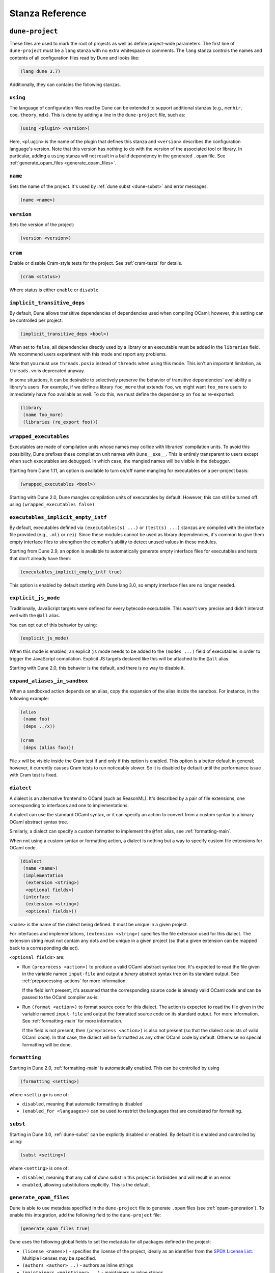 ****************
Stanza Reference
****************

.. _dune-project:

``dune-project``
================

These files are used to mark the root of projects as well as define project-wide
parameters. The first line of ``dune-project`` must be a ``lang`` stanza with no
extra whitespace or comments. The ``lang`` stanza controls the names and
contents of all configuration files read by Dune and looks like:

.. code:: scheme

   (lang dune 3.7)

Additionally, they can contains the following stanzas.

.. _using:

``using``
---------

The language of configuration files read by Dune can be extended to support
additional stanzas (e.g., ``menhir``, ``coq.theory``, ``mdx``). This is done by
adding a line in the ``dune-project`` file, such as:

.. code:: scheme

    (using <plugin> <version>)

Here, ``<plugin>`` is the name of the plugin that defines this stanza and
``<version>`` describes the configuration language's version. Note that this
version has nothing to do with the version of the associated tool or library. In
particular, adding a ``using`` stanza will not result in a build dependency in
the generated ``.opam`` file. See :ref:`generate_opam_files
<generate_opam_files>`.

``name``
--------

Sets the name of the project. It's used by :ref:`dune subst <dune-subst>` and
error messages.

.. code:: scheme

    (name <name>)

``version``
-----------

Sets the version of the project:

.. code:: scheme

    (version <version>)

``cram``
--------

Enable or disable Cram-style tests for the project. See :ref:`cram-tests` for
details.

.. code:: scheme

   (cram <status>)

Where status is either ``enable`` or ``disable``.

.. _implicit_transitive_deps:

``implicit_transitive_deps``
----------------------------

By default, Dune allows transitive dependencies of dependencies used when
compiling OCaml; however, this setting can be controlled per project:

.. code:: scheme

    (implicit_transitive_deps <bool>)

When set to ``false``, all dependencies directly used by a library or an
executable must be added in the ``libraries`` field. We recommend users
experiment with this mode and report any problems.

Note that you must use ``threads.posix`` instead of ``threads`` when using this
mode. This isn't an important limitation, as ``threads.vm`` is deprecated
anyway.

In some situations, it can be desirable to selectively preserve the behavior of
transitive dependencies' availability a library's users. For example, if we
define a library ``foo_more`` that extends ``foo``, we might want ``foo_more``
users to immediately have ``foo`` available as well. To do this, we must define
the dependency on ``foo`` as re-exported:

.. code:: scheme

   (library
    (name foo_more)
    (libraries (re_export foo)))

.. _wrapped-executables:

``wrapped_executables``
-----------------------

Executables are made of compilation units whose names may collide with
libraries' compilation units. To avoid this possibility, Dune prefixes these
compilation unit names with ``Dune__exe__``. This is entirely transparent to
users except when such executables are debugged. In which case, the mangled
names will be visible in the debugger.

Starting from Dune 1.11, an option is available to turn on/off name mangling for
executables on a per-project basis:

.. code:: scheme

    (wrapped_executables <bool>)

Starting with Dune 2.0, Dune mangles compilation units of executables by
default. However, this can still be turned off using ``(wrapped_executables
false)``

.. _executables_implicit_empty_intf:

``executables_implicit_empty_intf``
-----------------------------------

By default, executables defined via ``(executables(s) ...)`` or ``(test(s)
...)`` stanzas are compiled with the interface file provided (e.g., ``.mli`` or
``rei``). Since these modules cannot be used as library dependencies, it's
common to give them empty interface files to strengthen the compiler's ability
to detect unused values in these modules.

Starting from Dune 2.9, an option is available to automatically generate empty
interface files for executables and tests that don't already have them:

.. code:: scheme

    (executables_implicit_empty_intf true)

This option is enabled by default starting with Dune lang 3.0, so empty
interface files are no longer needed.

.. _explicit-js-mode:

``explicit_js_mode``
--------------------

Traditionally, JavaScript targets were defined for every bytecode executable.
This wasn't very precise and didn't interact well with the ``@all`` alias.

You can opt out of this behavior by using:

.. code:: scheme

    (explicit_js_mode)

When this mode is enabled, an explicit ``js`` mode needs to be added to the
``(modes ...)`` field of executables in order to trigger the JavaScript
compilation. Explicit JS targets declared like this will be attached to the
``@all`` alias.

Starting with Dune 2.0, this behavior is the default, and there is no way to
disable it.

``expand_aliases_in_sandbox``
-----------------------------

When a sandboxed action depends on an alias, copy the expansion of the alias
inside the sandbox. For instance, in the following example:

.. code:: scheme

    (alias
     (name foo)
     (deps ../x))

    (cram
     (deps (alias foo)))

File `x` will be visible inside the Cram test if and only if this option is
enabled. This option is a better default in general; however, it currently
causes Cram tests to run noticeably slower. So it is disabled by default until
the performance issue with Cram test is fixed.

.. _dialect:

``dialect``
-----------

A dialect is an alternative frontend to OCaml (such as ReasonML). It's described
by a pair of file extensions, one corresponding to interfaces and one to
implementations.

A dialect can use the standard OCaml syntax, or it can specify an action to
convert from a custom syntax to a binary OCaml abstract syntax tree.

Similarly, a dialect can specify a custom formatter to implement the ``@fmt``
alias, see :ref:`formatting-main`.

When not using a custom syntax or formatting action, a dialect is nothing but a
way to specify custom file extensions for OCaml code.

.. code:: scheme

    (dialect
     (name <name>)
     (implementation
      (extension <string>)
      <optional fields>)
     (interface
      (extension <string>)
      <optional fields>))

``<name>`` is the name of the dialect being defined. It must be unique in a
given project.

For interfaces and implementations, ``(extension <string>)`` specifies the file
extension used for this dialect. The extension string must not contain any dots
and be unique in a given project (so that a given extension can be mapped back
to a corresponding dialect).

``<optional fields>`` are:

- Run ``(preprocess <action>)`` to produce a valid OCaml abstract syntax tree.
  It's expected to read the file given in the variable named ``input-file`` and
  output a *binary* abstract syntax tree on its standard output. See
  :ref:`preprocessing-actions` for more information.

  If the field isn't present, it's assumed that the corresponding source code is
  already valid OCaml code and can be passed to the OCaml compiler as-is.


- Run ``(format <action>)`` to format source code for this dialect. The action
  is expected to read the file given in the variable named ``input-file`` and
  output the formatted source code on its standard output. For more information.
  See :ref:`formatting-main` for more information.

  If the field is not present, then ``(preprocess <action>)`` is also not
  present (so that the dialect consists of valid OCaml code). In that case, the
  dialect will be formatted as any other OCaml code by default. Otherwise no
  special formatting will be done.

.. _formatting:

``formatting``
--------------

Starting in Dune 2.0, :ref:`formatting-main` is automatically enabled. This can
be controlled by using

.. code:: scheme

    (formatting <setting>)

where ``<setting>`` is one of:

- ``disabled``, meaning that automatic formatting is disabled

- ``(enabled_for <languages>)`` can be used to restrict the languages that are
  considered for formatting.

.. _subst:

``subst``
---------

Starting in Dune 3.0, :ref:`dune-subst` can be explicitly disabled or enabled.
By default it is enabled and controlled by using:

.. code:: scheme

    (subst <setting>)

where ``<setting>`` is one of:

- ``disabled``, meaning that any call of `dune subst` in this project is
  forbidden and will result in an error.

- ``enabled``, allowing substitutions explicitly. This is the default.

.. _generate_opam_files:

``generate_opam_files``
-----------------------

Dune is able to use metadata specified in the ``dune-project`` file to generate
``.opam`` files (see :ref:`opam-generation`). To enable this integration, add
the following field to the ``dune-project`` file:

.. code:: scheme

   (generate_opam_files true)

Dune uses the following global fields to set the metadata for all packages
defined in the project:

- ``(license <names>)`` - specifies the license of the project, ideally as an
  identifier from the `SPDX License List <https://spdx.org/licenses/>`__.
  Multiple licenses may be specified.

- ``(authors <author> ..)`` - authors as inline strings

- ``(maintainers <maintainer> ..)`` - maintainers as inline strings

- ``(source <source>)`` - specifies where the source for the package can be
  found. It can be specified as ``(uri <uri>)`` or using shortcuts for some
  hosting services:

.. list-table::

  * - Service
    - Syntax
  * - `Github <https://github.com>`_
    - ``(github user/repo)``
  * - `Bitbucket <https://bitbucket.org>`_
    - ``(bitbucket user/repo)``
  * - `Gitlab <https://gitlab.com>`_
    - ``(gitlab user/repo)``
  * - `Sourcehut <https://sr.ht>`_
    - ``(sourcehut user/repo)``

- ``(bug_reports <url>)`` - where to report bugs. If a hosting service is used
  in ``(source)``, a default value is provided.

- ``(homepage <url>)`` - the homepage of the project. If a hosting service is
  used in ``(source)``, a default value is provided.

- ``(documentation <url>)`` - where the documentation is hosted

With these fields, every time one calls Dune to execute some rules (either via
``dune build``, ``dune runtest``, or something else), the opam files get
generated.

Some or all of these fields may be overridden for each package of the project,
see :ref:`package`.

.. _package:

``package``
-----------

Package specific information is specified in the ``(package <package-fields>)``
stanza. It contains the following fields:

- ``(name <string>)`` is the name of the package. This must be specified.

- ``(synopsis <string>)`` is a short package description.

- ``(description <string>)`` is a longer package description.

- ``(depends <dep-specification>)`` are package dependencies.

- ``(conflicts <dep-specification)`` are package conflicts.

- ``(depopts <dep-specification)`` are optional package dependencies.

- ``(tags <tags>)`` are the list of tags for the package.

- ``(deprecated_package_names <name list>)`` is a list of names that can be used
  with the :ref:`deprecated-library-name` stanza to migrate legacy libraries
  from other build systems that don't follow Dune's convention of prefixing the
  library's public name with the package name.

- ``(license <name>)``, ``(authors <authors>)``, ``(maintainers
  <maintainers>)``, ``(source <source>)``, ``(bug_reports <url>)``, ``(homepage
  <url>)``, and ``(documentation <url>)`` are the same (and take precedence
  over) the corresponding global fields. These fields have been available since
  Dune 2.0.

- ``(sites (<section> <name>) ...)`` define a site named ``<name>`` in the
  section ``<section>``.

Adding libraries to different packages is done via the ``public_name`` field.
See :ref:`library` section for details.

The list of dependencies ``<dep-specification>`` is modelled after opam's own
language. The syntax is a list of the following elements:

.. code::

   op := '=' | '<' | '>' | '<>' | '>=' | '<='

   filter := :dev | :build | :with-test | :with-doc | :post

   constr := (<op> <version>)

   logop := or | and

   dep := name
        | (name <filter>)
        | (name <constr>)
        | (name (<logop> (<filter> | <constr>))*)

   dep-specification = dep+

Filters will expand to any opam variable name if prefixed by ``:``, not just the
ones listed above. This also applies to version numbers. For example, to
generate ``depends: [ pkg { = version } ]``, use ``(depends (pkg (=
:version)))``.

Note that the use of a ``using`` stanza (see :ref:`using <using>`) doesn't
automatically add the associated library or tool as a dependency. They have to
be added explicitly.

.. _always-add-cflags:

``use_standard_c_and_cxx_flags``
--------------------------------

Since Dune 2.8, it's possible to deactivate the systematic prepending of flags
coming from ``ocamlc -config`` to the C compiler command line. This is done
adding the following field to the ``dune-project`` file:

.. code:: scheme

    (use_standard_c_and_cxx_flags true)

In this mode, Dune will populate the ``:standard`` set of C flags with the
content of ``ocamlc_cflags`` and  ``ocamlc_cppflags``. These flags can be
completed or overridden using the :ref:`ordered-set-language`. The value
``true`` is the default for Dune 3.0.

``accept_alternative_dune_file_name``
-------------------------------------

Since Dune 3.0, it's possible to use the alternative filename ``dune-file``
instead of ``dune`` to specify the build. This may be useful to avoid problems
with ``dune`` files that have the executable permission in a directory in the
``PATH``, which can unwittingly happen in Windows.

The feature must be enabled explicitly by adding the following field to
``dune-project``:

.. code:: scheme

   (accept_alternative_dune_file_name)

Note that ``dune`` continues to be accepted even after enabling this option, but
if a file named ``dune-file`` is found in a directory, it will take precedence
over ``dune``.

.. _dune-files:

``dune``
========

``dune`` files are the main part of Dune. They are used to describe libraries,
executables, tests, and everything Dune needs to know about.

The syntax of ``dune`` files is described in :ref:`metadata-format` section.

``dune`` files are composed of stanzas, as shown below:

.. code:: lisp

    (library
     (name mylib)
     (libraries base lwt))

    (rule
     (target foo.ml)
     (deps   generator/gen.exe)
     (action (run %{deps} -o %{target})))

The following sections describe the available stanzas and their meanings.

``jbuild_version``
------------------

Deprecated. This `jbuild_version` stanza is no longer used and will be removed
in the future.

.. _library:

``library``
-----------

The ``library`` stanza must be used to describe OCaml libraries. The format of
library stanzas is as follows:

.. code:: scheme

    (library
     (name <library-name>)
     <optional-fields>)

``<library-name>`` is the real name of the library. It determines the names of
the archive files generated for the library as well as the module name under
which the library will be available, unless ``(wrapped false)`` is used (see
below). It must be a valid OCaml module name, but it doesn't need to start with
an uppercase letter.

For instance, the modules of a library named ``foo`` will be available as
``Foo.XXX``, outside of ``foo`` itself; however, it is allowed to write an
explicit ``Foo`` module, which will be the library interface. You are free to
expose only the modules you want.

Please note: by default, libraries and other things that consume OCaml/Reason
modules only consume modules from the directory where the stanza appear. In
order to declare a multi-directory library, you need to use the
:ref:`include_subdirs` stanza.

``<optional-fields>`` are:

- ``(public_name <name>)`` - the name under which the library can be referred as
  a dependency when it's not part of the current workspace, i.e., when it's
  installed. Without a ``(public_name ...)`` field, the library won't be
  installed by Dune. The public name must start with the package name it's part
  of and optionally followed by a dot, then anything else you want. The package
  name must also be one of the packages that Dune knows about, as determined by
  the :ref:`opam-files`

- ``(package <package>)`` installs a private library under the specified
  package. Such a library is now usable by public libraries defined in the same
  project. The Findlib name for this library will be
  ``<package>.__private__.<name>``; however, the library's interface will be
  hidden from consumers outside the project.

- ``(synopsis <string>)`` should give a one-line description of the library.
  This is used by tools that list installed libraries

- ``(modules <modules>)`` specifies what modules are part of the library. By
  default, Dune will use all the ``.ml/.re`` files in the same directory as the
  ``dune`` file. This includes ones present in the file system as well as ones
  generated by user rules. You can restrict this list by using a ``(modules
  <modules>)`` field. ``<modules>`` uses the :ref:`ordered-set-language`, where
  elements are module names and don't need to start with an uppercase letter.
  For instance, to exclude module ``Foo``, use ``(modules (:standard \ foo))``

- ``(libraries <library-dependencies>)`` specifies the library's dependencies.
  See the section about :ref:`library-deps` for more details.

- ``(wrapped <boolean>)`` specifies whether the library modules should be
  available only through the top-level library module, or if they should all be
  exposed at the top level. The default is ``true``, and it's highly recommended
  to keep it this way. Because OCaml top-level modules must all be unique when
  linking an executables, polluting the top-level namespace will make your
  library unusable with other libraries if there is a module name clash. This
  option is only intended for libraries that manually prefix all their modules
  by the library name and to ease porting of existing projects to Dune.

- ``(wrapped (transition <message>))`` is the same as ``(wrapped true)``, except
  it will also generate unwrapped (not prefixed by the library name) modules to
  preserve compatibility. This is useful for libraries that would like to
  transition from ``(wrapped false)`` to ``(wrapped true)`` without breaking
  compatibility for users. The deprecation notices for the unwrapped modules
  will include ``<message>``.

- ``(preprocess <preprocess-spec>)`` specifies how to preprocess files when
  needed. The default is ``no_preprocessing``, and other options are described
  in the :ref:`preprocessing-spec` section.

- ``(preprocessor_deps (<deps-conf list>))`` specifies extra preprocessor
  dependencies preprocessor, i.e., if the preprocessor reads a generated file.
  The specification of dependencies is described in the :ref:`deps-field`
  section.

- ``(optional)`` - if present, it indicates that the library should only be
  built and installed if all the dependencies are available, either in the
  workspace or in the installed world. Use this to provide extra features
  without adding hard dependencies to your project

- ``(foreign_stubs <foreign-stubs-spec>)`` specifies foreign source files, e.g.,
  C or C++ stubs, to be compiled and packaged together with the library. See the
  section :ref:`foreign-sources-and-archives` for more details. This field
  replaces the now-deleted fields ``c_names``, ``c_flags``, ``cxx_names``, and
  ``cxx_flags``.

- ``(foreign_archives <foreign-archives-list>)`` specifies archives of foreign
  object files to be packaged with the library. See the section
  :ref:`foreign-archives` for more details. This field replaces the now-deleted
  field ``self_build_stubs_archive``.

- ``(install_c_headers (<names>))`` - if your library has public C header files
  that must be installed, you must list them in this field, without the ``.h``
  extension.

- ``(modes <modes>)`` is for modes which should be built by default. The most
  common use for this feature is to disable native compilation when writing
  libraries for the OCaml toplevel. The following modes are available: ``byte``,
  ``native`` and ``best``. ``best`` is ``native`` or ``byte`` when native
  compilation isn't available.

- ``(no_dynlink)`` disables dynamic linking of the library. This is for advanced
  use only. By default, you shouldn't set this option.

- ``(kind <kind>)`` sets the type of library. The default is ``normal``, but
  other available choices are ``ppx_rewriter`` and ``ppx_deriver``. They must be
  set when the library is intended to be used as a PPX rewriter or a
  ``[@@deriving ...]`` plugin. The reason ``ppx_rewriter`` and ``ppx_deriver``
  are split is historical, and hopefully we won't need two options soon. Both
  PPX kinds support an optional field: ``(cookies <cookies>)``, where
  ``<cookies>`` is a list of pairs ``(<name> <value>)`` with ``<name>`` being
  the cookie name and ``<value>`` a string that supports :ref:`variables`
  evaluated by each preprocessor invocation (note: libraries that share cookies
  with the same name should agree on their expanded value).

- ``(ppx_runtime_libraries (<library-names>))`` is for when the library is a
  ``ppx rewriter`` or a ``[@@deriving ...]`` plugin, and has runtime
  dependencies. You need to specify these runtime dependencies here.

- ``(virtual_deps (<opam-packages>)``. Sometimes opam packages enable a specific
  feature only if another package is installed. For instance, the case of
  ``ctypes`` will only install ``ctypes.foreign`` if the dummy
  ``ctypes-foreign`` package is installed. You can specify such virtual
  dependencies here, but you don't need to do so unless you use Dune to
  synthesize the ``depends`` and ``depopts`` sections of your opam file.

- ``js_of_ocaml`` sets options for JavaScript compilation, see :ref:`jsoo-field`.

- For ``flags``, ``ocamlc_flags``, and ``ocamlopt_flags``, see the section about
  :ref:`ocaml-flags`

- ``(library_flags (<flags>))`` is a list of flags passed to ``ocamlc`` and
  ``ocamlopt`` when building the library archive files. You can use this to
  specify ``-linkall``, for instance. ``<flags>`` is a list of strings
  supporting :ref:`variables`.

- ``(c_library_flags <flags>)`` specifies the flags passed to the C compiler
  when constructing the library archive file for the C stubs. ``<flags>`` uses
  the :ref:`ordered-set-language` and supports ``(:include ...)`` forms. When
  you write bindings for a C library named ``bar``, you should typically write
  ``-lbar`` here, or whatever flags are necessary to link against this library.

- ``(modules_without_implementation <modules>)`` specifies a list of modules
  that have only a ``.mli`` or ``.rei`` but no ``.ml`` or ``.re`` file. Such
  modules are usually referred as *mli only modules*. They are not officially
  supported by the OCaml compiler; however, they are commonly used. Such modules
  must only define types. Since it isn't reasonably possible for Dune to check
  this is the case, Dune requires the user to explicitly list such modules to
  avoid surprises.  Note that the ``modules_without_implementation`` field isn't
  merged in ``modules``, which represents the total set of modules in a library.
  If a directory has more than one stanza, and thus a ``modules`` field must be
  specified, ``<modules>`` still needs to be added in ``modules``.

- ``(private_modules <modules>)`` specifies a list of modules that will be
  marked as private. Private modules are inaccessible from outside the libraries
  they are defined in. Note that the ``private_modules`` field is not merged in
  ``modules``, which represents the total set of modules in a library. If a
  directory has more than one stanza and thus a ``modules`` field must be
  specified, ``<modules>`` still need to be added in ``modules``.

- ``(allow_overlapping_dependencies)`` allows external dependencies to overlap
  with libraries that are present in the workspace.

- ``(enabled_if <blang expression>)`` conditionally disables a library. A
  disabled library cannot be built and will not be installed. The condition is
  specified using the :ref:`blang`, and the field allows for the ``%{os_type}``
  variable, which is expanded to the type of OS being targeted by the current
  build. Its value is the same as the value of the ``os_type`` parameter in the
  output of ``ocamlc -config``.

- ``(inline_tests)`` enables inline tests for this library. They can be
  configured through options using ``(inline_tests <options>)``. See
  :ref:`inline_tests` for a reference of corresponding options.

- ``(root_module <module>)`` this field instructs Dune to generate a module that
  will contain module aliases for every library specified in dependencies. This
  is useful whenever a library is shadowed by a local module. The library may
  then still be accessible via this root module

- ``(ctypes <ctypes stanza>)`` instructs Dune to use ctypes stubgen to process
  your type and function descriptions for binding system libraries, vendored
  libraries, or other foreign code.  See :ref:`ctypes-stubgen` for a full
  reference. This field is available since the 3.0 version of the Dune language.

- ``(empty_module_interface_if_absent)`` causes the generation of empty
  interfaces for every module that does not have an interface file already.
  Useful when modules are used solely for their side-effects. This field is
  available since the 3.0 version of the Dune language.

Note that when binding C libraries, Dune doesn't provide special support for
tools such as ``pkg-config``; however, it integrates easily with
:ref:`configurator` by using ``(c_flags (:include ...))`` and ``(c_library_flags
(:include ...))``.

.. _foreign_library:

``foreign_library``
-------------------

The ``foreign_library`` stanza describes archives of separately compiled foreign
object files that can be packaged with an OCaml library or linked into an OCaml
executable. See :ref:`foreign-sources-and-archives` for further details and
examples.

.. _jsoo-field:

``js_of_ocaml``
~~~~~~~~~~~~~~~

In ``library`` and ``executables`` stanzas, you can specify ``js_of_ocaml``
options using ``(js_of_ocaml (<js_of_ocaml-options>))``.

``<js_of_ocaml-options>`` are all optional:

- ``(flags <flags>)`` to specify flags passed to ``js_of_ocaml compile``. This
  field supports ``(:include ...)`` forms

- ``(build_runtime_flags <flags>)`` to specify flags passed to ``js_of_ocaml
  build-runtime``. This field supports ``(:include ...)`` forms

- ``(link_flags <flags>)`` to specify flags passed to ``js_of_ocaml link``. This
  field supports ``(:include ...)`` forms

- ``(javascript_files (<files-list>))`` to specify ``js_of_ocaml`` JavaScript
  runtime files.

``<flags>`` is specified in the :ref:`ordered-set-language`.

The default value for ``(flags ...)`` depends on the selected build profile. The
build profile ``dev`` (the default) will enable sourcemap and the pretty
JavaScript output.

See :ref:`jsoo` for more information.

.. _deprecated-library-name:

``deprecated_library_name``
---------------------------

The ``deprecated_library_name`` stanza enables redirecting an old deprecated
name after a library has been renamed. It's syntax is as follows:

.. code:: scheme

    (deprecated_library_name
     (old_public_name <name>)
     (new_public_name <name>))

When a developer uses the old public name in a list of library dependencies, it
will be transparently replaced by the new name. Note that it's not necessary for
the new name to exist at definition time, as it is only resolved at the point
where the old name is used.

The ``old_public_name`` can also be one of the names declared in the
``deprecated_package_names`` field of the package declaration in the
``dune-project`` file. In this case, the "old" library is understood to be a
library whose name is not prefixed by the package name. Such a library cannot be
defined in Dune, but other build systems allow it. This feature is meant to help
migration from those systems.

.. _executable:

``executable``
--------------

The ``executable`` stanza must be used to describe an executable. The format of
executable stanzas is as follows:

.. code:: scheme

    (executable
     (name <name>)
     <optional-fields>)

``<name>`` is a module name that contains the executable's main entry point.
There can be additional modules in the current directory; you only need to
specify the entry point. Given an ``executable`` stanza with ``(name <name>)``,
Dune will know how to build ``<name>.exe``. If requested, it will also know how
to build ``<name>.bc`` and ``<name>.bc.js`` (Dune 2.0 and up also need specific
configuration (see the ``modes`` optional field below).

``<name>.exe`` is a native code executable, ``<name>.bc`` is a bytecode
executable which requires ``ocamlrun`` to run, and ``<name>.bc.js`` is a
JavaScript generated using ``js_of_ocaml``.

Please note: in case native compilation is not available, ``<name>.exe`` will be
a custom bytecode executable, in the sense of ``ocamlc -custom``. This means
it's a native executable that embeds the ``ocamlrun`` virtual machine as well as
the bytecode, so you can always rely on ``<name>.exe`` being available.
Moreover, it is usually preferable to use ``<name>.exe`` in custom rules or when
calling the executable by hand because running a bytecode executable often
requires loading shared libraries that are locally built. This requires
additional setup, such as setting specific environment variables, which Dune
doesn't do at the moment.

Native compilation isn't available when there is no ``ocamlopt`` binary at the
same place as ``ocamlc`` was found.

Executables can also be linked as object or shared object files. See `linking
modes`_ for more information.

Starting from Dune 3.0, it's possible to automatically generate empty interface
files for executables. See `executables_implicit_empty_intf`_.

``<optional-fields>`` are:

- ``(public_name <public-name>)`` specifies that the executable should be
  installed under this name. It's the same as adding the following stanza to
  your ``dune`` file:

   .. code:: scheme

       (install
        (section bin)
        (files (<name>.exe as <public-name>)))

.. _shared-exe-fields:

- ``(package <package>)`` if there is a ``(public_name ...)`` field, this
  specifies the package the executables are part of it.

- ``(libraries <library-dependencies>)`` specifies the library dependencies. See
  the section about :ref:`library-deps` for more details.

- ``(link_flags <flags>)`` specifies additional flags to pass to the linker.
  This field supports ``(:include ...)`` forms.

- ``(link_deps (<deps-conf list>))`` specifies the dependencies used only by the
  linker, i.e., when using a version script. See the :ref:`deps-field` section
  for more details.

- ``(modules <modules>)`` specifies which modules in the current directory Dune
  should consider when building this executable. Modules not listed here will be
  ignored and cannot be used inside the executable described by the current
  stanza. It is interpreted in the same way as the ``(modules ...)`` field of
  `library`_.

- ``(root_module <module>)`` specifies a ``root_module`` that collects all
  listed dependencies in ``libraries``. See the documentation for
  ``root_module`` in the library stanza.

- ``(modes (<modes>))`` sets the `linking modes`_. The default is ``(exe)``.
  Before Dune 2.0, it formerly was ``(byte exe)``.

- ``(preprocess <preprocess-spec>)`` is the same as the ``(preprocess ...)``
  field of `library`_.

  ``(preprocessor_deps ...)`` field of `library`_.
- ``(preprocessor_deps (<deps-conf list>))`` is the same as the

- ``js_of_ocaml``: See the section about :ref:`jsoo-field`

- ``flags``, ``ocamlc_flags``, and ``ocamlopt_flags``: See the section about
  specifying :ref:`ocaml-flags`.

- ``(modules_without_implementation <modules>)`` is the same as the
  corresponding field of `library`_.

- ``(allow_overlapping_dependencies)`` is the same as the corresponding field of
  `library`_.

- ``(optional)`` is the same as the corresponding field of `library`_.

- ``(enabled_if <blang expression>)`` is the same as the corresponding field of
  `library`_.

- ``(promote <options>)`` allows promoting the linked executables to the source
  tree. The options are the same as for the :ref:`rule promote mode <promote>`.
  Adding ``(promote (until-clean))`` to an ``executable`` stanza will cause Dune
  to copy the ``.exe`` files to the source tree and use ``dune clean`` to delete
  them.

- ``(foreign_stubs <foreign-stubs-spec>)`` specifies foreign source files, e.g.,
  C or C++ stubs, to be linked into the executable. See the section
  :ref:`foreign-sources-and-archives` for more details.

- ``(foreign_archives <foreign-archives-list>)`` specifies archives of foreign
  object files to be linked into the executable. See the section
  :ref:`foreign-archives` for more details.

- ``(forbidden_libraries <libraries>)`` ensures that the given libraries are not
  linked in the resulting executable. If they end up being pulled in, either
  through a direct or transitive dependency, Dune fails with an error message
  explaining how the library was pulled in. This field has been available since
  Dune 2.0.

- ``(embed_in_plugin_libraries <library-list>)`` specifies a list of libraries
  to link statically when using the ``plugin`` linking mode. By default, no
  libraries are linked in. Note that you may need to also use the ``-linkall``
  flag if some of the libraries listed here are not referenced from any of the
  plugin modules.

- ``(ctypes <ctypes stanza>)`` instructs Dune to use ctypes stubgen to process
  your type and function descriptions for binding system libraries, vendored
  libraries, or other foreign code.  See :ref:`ctypes-stubgen` for a full
  reference. This field is available since the 3.0 version of the Dune language.

- ``(empty_module_interface_if_absent)`` causes the generation of empty
  interfaces for every module that does not have an interface file already.
  Useful when modules are used solely for their side-effects. This field is
  available since the 3.0 version of the Dune language.

Linking Modes
~~~~~~~~~~~~~

The ``modes`` field allows selecting which linking modes will be used to link
executables. Each mode is a pair ``(<compilation-mode> <binary-kind>)``, where
``<compilation-mode>`` describes whether the bytecode or native code backend of
the OCaml compiler should be used and ``<binary-kind>`` describes what kind of
file should be produced.

``<compilation-mode>`` must be ``byte``, ``native``, or ``best``, where ``best``
is ``native`` with a fallback to bytecode when native compilation isn't
available.

``<binary-kind>`` is one of:

- ``c`` for producing OCaml bytecode embedded in a C file
- ``exe`` for normal executables
- ``object`` for producing static object files that can be manually linked into
  C applications
- ``shared_object`` for producing object files that can be dynamically loaded
  into an application. This mode can be used to write a plugin in OCaml for a
  non-OCaml application.
- ``js`` for producing JavaScript from bytecode executables, see
  :ref:`explicit-js-mode`.
- ``plugin`` for producing a plugin (``.cmxs`` if native or ``.cma`` if
  bytecode).

For instance the following ``executables`` stanza will produce bytecode
executables and native shared objects:

.. code:: scheme

          (executables
            (names a b c)
            (modes (byte exe) (native shared_object)))

Additionally, you can use the following shorthands:

- ``c`` for ``(byte c)``
- ``exe`` for ``(best exe)``
- ``object`` for ``(best object)``
- ``shared_object`` for ``(best shared_object)``
- ``byte`` for ``(byte exe)``
- ``native`` for ``(native exe)``
- ``js`` for ``(byte js)``
- ``plugin`` for ``(best plugin)``

For instance, the following ``modes`` fields are all equivalent:

.. code:: scheme

          (modes (exe object shared_object))
          (modes ((best exe)
                  (best object)
                  (best shared_object)))

Lastly, use the special mode ``byte_complete`` for building a bytecode
executable as a native self-contained executable, i.e., an executable that
doesn't require the ``ocamlrun`` program to run and doesn't require the C stubs
to be installed as shared object files.

The extensions for the various linking modes are chosen as follows:

.. =========================== =================
.. linking mode                extensions
.. --------------------------- -----------------
.. byte                        .bc
.. native/best                 .exe
.. byte_complete               .bc.exe
.. (byte object)               .bc%{ext_obj}
.. (native/best object)        .exe%{ext_obj}
.. (byte shared_object)        .bc%{ext_dll}
.. (native/best shared_object) %{ext_dll}
.. c                           .bc.c
.. js                          .bc.js
.. (best plugin)               %{ext_plugin}
.. (byte plugin)               .cma
.. (native plugin)             .cmxs
.. =========================== =================

``%{ext_obj}`` and ``%{ext_dll}`` are the extensions for object and shared
object files. Their value depends on the OS. For instance, on Unix
``%{ext_obj}`` is usually ``.o`` and ``%{ext_dll}`` is usually ``.so``, while on
Windows ``%{ext_obj}`` is ``.obj`` and ``%{ext_dll}`` is ``.dll``.

Up to version 3.0 of the Dune language, when ``byte`` is specified but none of
``native``, ``exe``, or ``byte_complete`` are specified, Dune implicitly adds a
linking mode that's the same as ``byte_complete``, but it uses the extension
``.exe``. ``.bc`` files require additional files at runtime that aren't
currently tracked by Dune, so they don't run ``.bc`` files during the build. Run
the ``.bc.exe`` or ``.exe`` ones instead, as these are self-contained.

Lastly, note that ``.bc`` executables cannot contain C stubs. If your executable
contains C stubs you may want to use ``(modes exe)``.

``executables``
---------------

There is a very subtle difference in the naming of these stanzas. One is
``executables``, plural, and the other is ``executable``, singular. The
``executables`` stanza is the same as the ``executable`` stanza except that it's
used to describe several executables sharing the same configuration, so the
plural ``executables`` stanza is used to describe more than one executable.

It shares the same fields as the ``executable`` stanza, except that instead of
``(name ...)`` and ``(public_name ...)`` you must use the plural versions as
well:

- ``(names <names>)`` where ``<names>`` is a list of entry point names. Compare
  with ``executable``, where you only need to specify the modules containing the
  entry point of each executable.

- ``(public_names <names>)`` describes under what name to install each
  executable. The list of names must be of the same length as the list in the
  ``(names ...)`` field. Moreover, you can use ``-`` for executables that
  shouldn't be installed.

``rule``
--------

The ``rule`` stanza is used to create custom user rules. It tells Dune how to
generate a specific set of files from a specific set of dependencies.

The syntax is as follows:

.. code:: scheme

    (rule
     (action <action>)
     <optional-fields>)

``<action>`` is what you run to produce the targets from the dependencies. See
the :ref:`user-actions` section for more details.

``<optional-fields>`` are:

- ``(target <filename>)`` or ``(targets <filenames>) ``<filenames>`` is a list
  of filenames (if defined with ``targets``) or exactly one filename (if defined
  with ``target``). Dune needs to statically know targets of each rule.
  ``(targets)`` can be omitted if it can be inferred from the action. See
  `inferred rules`_.

- ``(deps <deps-conf list>)`` specifies the dependencies of the rule. See the
  :ref:`deps-field` section for more details.

- ``(mode <mode>)`` specifies how to handle the targets. See `modes`_ for
  details.

- ``(fallback)`` is deprecated and is the same as ``(mode fallback)``.

- ``(locks (<lock-names>))`` specifies that the action must be run while holding
  the following locks. See the :ref:`locks` section for more details.

- ``(alias <alias-name>)`` specifies this rule's alias. Building this alias
  means building the targets of this rule.

- ``(aliases <alias-name list>)`` specifies many aliases for this rule.

- ``(package <package>)`` specifies this rule's package. This rule will be
  unavailable when installing other packages in release mode.

- ``(enabled_if <blang expression>)`` specifies the Boolean condition that must
  be true for the rule to be considered. The condition is specified using the
  :ref:`blang`, and the field allows for :ref:`variables` to appear in the
  expressions.

Please note: contrary to makefiles or other build systems, user rules currently
don't support patterns, such as a rule to produce ``%.y`` from ``%.x`` for any
given ``%``. This might be supported in the future.

Modes
~~~~~

By default, a rule's target must not exist in the source tree because Dune will
error out when this is the case; however, it's possible to change this behavior
using the ``mode`` field. The following modes are available:

- ``standard`` - the standard mode.

- ``fallback`` - in this mode, when the targets are already present in the
  source tree, Dune will ignore the rule. It's an error if only a subset of the
  targets are present in the tree. Fallback rules are commonly used to generate
  default configuration files that may be generated by a configure script.

.. _promote:

- ``promote`` or ``(promote <options>)`` - in this mode, the files in the source
  tree will be ignored. Once the rule has been executed, the targets will be
  copied back to the source tree. The following options are available:

  - ``(until-clean)`` means that ``dune clean`` will remove the promoted files
    from the source tree.
  - ``(into <dir>)`` means that the files are promoted in ``<dir>`` instead of
    the current directory. This feature has been available since Dune 1.8.
  - ``(only <predicate>)`` means that only a subset of the targets should be
    promoted. The argument is similar to the argument of :ref:`(dirs ...)
    <dune-subdirs>`, specified using the :ref:`predicate-lang`. This feature has
    been available since Dune 1.10.

There are two use cases for ``promote`` rules. The first one is when the
generated code is easier to review than the generator, so it's easier to commit
the generated code and review it. The second is to cut down dependencies during
releases. By passing ``--ignore-promoted-rules`` to Dune, rules with ``(mode
promote)`` will be ignored, and the source files will be used instead. The
``-p/--for-release-of-packages`` flag implies ``--ignore-promote-rules``.
However, rules that promote only a subset of their targets via ``(only ...)``
are never ignored.

Inferred Rules
~~~~~~~~~~~~~~

When using the action DSL (see :ref:`user-actions`), the dependencies and
targets are usually obvious.

For instance:

.. code:: lisp

    (rule
     (target b)
     (deps   a)
     (action (copy %{deps} %{target})))

In this example, the dependencies and targets are obvious by inspecting the
action. When this is the case, you can use the following shorter syntax and have
Dune infer dependencies and targets for you:

.. code:: scheme

    (rule <action>)

For instance:

.. code:: scheme

    (rule (copy a b))

Note that in Dune, targets must always be known statically. For instance, this
``(rule ...)`` stanza is rejected by Dune:

.. code:: lisp

    (rule (copy a b.%{read:file}))

Directory targets
-----------------

Note that at this time, Dune officially only supports user rules with targets in
the current directory. However, starting from Dune 3.0, we provide an
experimental support for *directory targets*, where an action can produce a
whole tree of build artifacts. To specify a directory target, you can use the
``(dir <dirname>)`` syntax. For example, the following stanza describes a rule
with a file target ``foo`` and a directory target ``bar``.

.. code:: scheme

    (rule
     (targets foo (dir bar))
     (action  <action>))

To enable this experimental feature, add ``(using directory-targets 0.1)`` to
your ``dune-project`` file. However note that currently rules with a directory
target are always rebuilt. We are working on fixing this performance bug.

``ocamllex``
------------

``(ocamllex <names>)`` is essentially a shorthand for:

.. code:: lisp

    (rule
     (target <name>.ml)
     (deps   <name>.mll)
     (action (chdir %{workspace_root}
              (run %{bin:ocamllex} -q -o %{target} %{deps}))))

To use a different rule mode, use the long form:

.. code:: scheme

    (ocamllex
     (modules <names>)
     (mode    <mode>))

.. _ocamlyacc:

``ocamlyacc``
-------------

``(ocamlyacc <names>)`` is essentially a shorthand for:

.. code:: lisp

    (rule
     (targets <name>.ml <name>.mli)
     (deps    <name>.mly)
     (action  (chdir %{workspace_root}
               (run %{bin:ocamlyacc} %{deps}))))

To use a different rule mode, use the long form:

.. code:: scheme

    (ocamlyacc
     (modules <names>)
     (mode    <mode>))

.. _menhir:

``menhir``
----------

A ``menhir`` stanza is available to support the Menhir parser generator.

To use Menhir in a Dune project, the language version should be selected in the
``dune-project`` file. For example:

.. code:: scheme

  (using menhir 2.0)

This will enable support for Menhir stanzas in the current project. If the
language version is absent, Dune will automatically add this line with the
latest Menhir version once a Menhir stanza is used anywhere.

The basic form for defining menhir-git_ parsers (analogous to :ref:`ocamlyacc`)
is:

.. code:: scheme

    (menhir
     (modules <parser1> <parser2> ...)
     <optional-fields>)

``<optional-fields>`` are:

- ``(merge_into <base_name>)`` is used to define modular parsers. This
  correspond to the ``--base`` command line option of ``menhir``. With this
  option, a single parser named ``base_name`` is generated.

- ``(flags <option1> <option2> ...)`` is used to pass extra flags to Menhir.

- ``(infer <bool>)`` is used to enable Menhir with type inference. This option
  is enabled by default with Menhir language 2.0.

Menhir supports writing the grammar and automation to the ``.cmly`` file.
Therefore, if this is flag is passed to Menhir, Dune will know to introduce a
``.cmly`` target for the module.

.. _menhir-git: https://gitlab.inria.fr/fpottier/menhir

``cinaps``
----------

A ``cinaps`` stanza is available to support the ``cinaps`` tool.  See the
`cinaps website <https://github.com/janestreet/cinaps>`_ for more details.

.. _documentation-stanza:

``documentation``
-----------------

Additional manual pages may be attached to packages using the ``documentation``
stanza. These ``.mld`` files must contain text in the same syntax as OCamldoc
comments.

.. code-block:: scheme

  (documentation (<optional-fields>))

Where ``<optional-fields>`` are:

- ``(package <name>)`` defines the package this documentation should be attached
  to. If this is absent, Dune will try to infer it based on the location of the
  stanza.

- ``(mld_files <arg>)``: the ``<arg>`` field follows the
  :ref:`ordered-set-language`. This is a set of extensionless MLD file basenames
  attached to the package, where ``:standard`` refers to all the ``.mld`` files
  in the stanza's directory.

For more information, see :ref:`documentation`.

.. _alias-stanza:

``alias``
---------

The ``alias`` stanza adds dependencies to an alias or specifies an action to run
to construct the alias.

The syntax is as follows:

.. code:: scheme

    (alias
     (name    <alias-name>)
     (deps    <deps-conf list>)
     <optional-fields>)

``<name>`` is an alias name such as ``runtest``.

.. _alias-fields:

``<deps-conf list>`` specifies the dependencies of the alias. See the
:ref:`deps-field` section for more details.

``<optional-fields>`` are:

- ``<action>``, an action for constructing the alias. See the
  :ref:`user-actions` section for more details. Note that this is removed in
  Dune 2.0, so users must port their code to use the ``rule`` stanza with the
  ``alias`` field instead.

- ``(package <name>)`` indicates that this alias stanza is part of package
  ``<name>`` and should be filtered out if ``<name>`` is filtered out from the
  command line, either with ``--only-packages <pkgs>`` or ``-p <pkgs>``.

- ``(locks (<lock-names>))`` specifies that the action must be run while holding
  the following locks. See the :ref:`locks` section for more details.

- ``(enabled_if <blang expression>)`` specifies the Boolean condition that must
  be true for the tests to run. The condition is specified using the
  :ref:`blang`, and the field allows for :ref:`variables` to appear in the
  expressions.

The typical use of the ``alias`` stanza is to define tests:

.. code:: lisp

    (rule
     (alias   runtest)
     (action (run %{exe:my-test-program.exe} blah)))

See the section about :ref:`running-tests` for details.

Please note: if your project contains several packages, and you run the tests
from the opam file using a ``build-test`` field, all your ``runtest`` alias
stanzas should have a ``(package ...)`` field in order to partition the set of
tests.

.. _install:

``install``
-----------

Dune supports installing packages on the system, i.e., copying freshly built
artifacts from the workspace to the system. The ``install`` stanza takes three
pieces of information:

- The list of files to install.
- The package to attach these files. This field is optional if your project
  contains a single package.
- The section in which the files will be installed.

For instance:

.. code::

   (install
    (files hello.txt)
    (section share)
    (package mypackage))

Indicate that the file ``hello.txt`` in the current directory is to be installed
in ``<prefix>/share/mypackage``.

The following sections are available:

- ``lib`` installs by default to ``<prefix>/lib/<pkgname>/``.
- ``lib_root`` installs by default to ``<prefix>/lib/``.
- ``libexec`` installs by default to ``<prefix>/lib/<pkgname>/`` with the
  executable bit set.
- ``libexec_root`` installs by default to ``<prefix>/lib/`` with the executable
  bit set.
- ``bin`` installs by default to ``<prefix>/bin/`` with the executable bit set.
- ``sbin`` installs by default to ``<prefix>/sbin/`` with the executable bit
  set.
- ``toplevel`` installs by default to ``<prefix>/lib/toplevel/``.
- ``share`` installs by default to ``<prefix>/share/<pkgname>/``.
- ``share_root`` installs by default to ``<prefix>/share/``.
- ``etc`` installs by default to ``<prefix>/etc/<pkgname>/``.
- ``stublibs`` installs by default to ``<prefix>/lib/stublibs/`` with the
  executable bit set.
- ``doc`` installs by default to ``<prefix>/doc/<pkgname>/``.
- ``man`` installs by default, relative to ``<prefix>/man`` with the destination
  directory extracted from the source file extension. For example, installing
  ``foo.1`` is equivalent to a destination of ``man1/foo.1``.
- ``misc`` requires files to specify an absolute destination. It will only work
  when used with opam and the user will be prompted before the installation when
  it's done via opam. It is deprecated.
- ``(site (<package> <site>))`` installs in the ``<site>`` directory of
  ``<package>``. If the prefix isn't the same as the one used when installing
  ``<package>``, ``<package>`` won't find the files.

Normally, Dune uses the file's basename to determine the file's name once
installed; however, you can change that by using the form ``(<filename> as
<destination>)`` in the ``files`` field. For instance, to install a file
``mylib.el`` as ``<prefix>/emacs/site-lisp/mylib.el``, you must write the
following:

.. code:: scheme

    (install
     (section share_root)
     (files   (mylib.el as emacs/site-lisp/mylib.el)))

The mode of installed files is fully determined by the section they are
installed in. If the section above is documented as "with the executable bit
set", they are installed with mode ``0o755`` (``rwxr-xr-x``); otherwise they are
installed with mode ``0o644`` (``rw-r--r--``).

Note that all files in the install stanza must be specified by relative paths
only. It is an error to specify files by absolute paths.

Including Files in the Install Stanza
~~~~~~~~~~~~~~~~~~~~~~~~~~~~~~~~~~~~~

You can include external files from the ``files`` and ``dirs`` fields of the
install stanza:

.. code:: scheme

    (install
     (files (include foo.sexp))
     (section share))

Here the file ``foo.sexp`` must contain a single S-expression list, whose
elements will be included in the list of files or directories to install. That
is, elements may be of the form:

- ``<filename>``
- ``(<filename> as <destination>)``
- ``(include <filename>)``

Included files may be generated by rules. Here is an example of a rule which
generates a file by listing all the files in a subdirectory ``resources``:

.. code:: scheme

    (rule
     (deps (source_tree resources))
     (action
      (with-stdout-to foo.sexp
      (system "echo '(' resources/* ')'"))))

Globs in the Install Stanza
~~~~~~~~~~~~~~~~~~~~~~~~~~~

You can use globs to specify files to install by using the terms ``(glob_files
<glob>)`` and ``(glob_files_rec <glob>)`` inside the ``files`` field of the
install stanza (but not inside the ``dirs`` field). See the :ref:`glob <glob>`
for details of the glob syntax. The ``(glob_files <glob>)`` term will expand its
argument within a single directory, whereas the ``(glob_files_rec <glob>)`` term
will recursively expand its argument within all subdirectories.

For example:

.. code:: scheme

    (install
     (files (glob_files style/*.css) (glob_files_rec content/*.html))
     (section share))

This example will install:

- All files matching ``*.css`` in the ``style`` directory.

- All files matching ``*.html`` in the ``content`` directory, or any of its
  descendant subdirectories.

Note that the paths to files are preserved after installation. Suppose the
source directory contained the files ``style/foo.css`` and
``content/bar/baz.html``. The example above will place these files in
``share/<package>/style/foo.css`` and ``share/<package>/content/bar/baz.html``
respectively.

Handling of the .exe Extension on Windows
~~~~~~~~~~~~~~~~~~~~~~~~~~~~~~~~~~~~~~~~~

Under Microsoft Windows, executables must be suffixed with ``.exe``. Dune tries
to ensure that executables are always installed with this extension on Windows.

More precisely, when installing a file via an ``(install ...)`` stanza, Dune
implicitly adds the ``.exe`` extension to the destination, if the source file
has extension ``.exe`` or ``.bc`` and if it's not already present

``copy_files``
--------------

The ``copy_files`` and ``copy_files#`` stanzas specify that files from another
directory could be copied to the current directory, if needed.

The syntax is as follows:

.. code:: scheme

    (copy_files
     <optional-fields>
     (files <glob>))

``<glob>`` represents the set of files to copy. See the :ref:`glob <glob>` for
details.

``<optional-fields>`` are:

- ``(alias <alias-name>)`` specifies an alias to which to attach the targets.

- ``(mode <mode>)`` specifies how to handle the targets. See `modes`_ for
  details.

- ``(enabled_if <blang expression>)`` conditionally disables this stanza. The
  condition is specified using the :ref:`blang`.

The short form:

.. code:: scheme

    (copy_files <glob>)

is equivalent to:

.. code:: scheme

    (copy_files (files <glob>))

The difference between ``copy_files`` and ``copy_files#`` is the same as the
difference between the ``copy`` and ``copy#`` actions. See the
:ref:`user-actions` section for more details.

``include``
-----------

The ``include`` stanza allows including the contents of another file in the
current ``dune`` file. Currently, the included file cannot be generated and must
be present in the source tree. This feature is intended for use in conjunction
with promotion, when parts of a ``dune`` file are to be generated.

For instance:

.. code:: scheme

    (include dune.inc)

    (rule (with-stdout-to dune.inc.gen (run ./gen-dune.exe)))

    (rule
     (alias  runtest)
     (action (diff dune.inc dune.inc.gen)))

With this ``dune`` file, running Dune as follows will replace the ``dune.inc``
file in the source tree by the generated one:

.. code:: shell

    $ dune build @runtest --auto-promote

.. _tests-stanza:

``tests``
---------

The ``tests`` stanza allows one to easily define multiple tests. For example, we
can define two tests at once with:

.. code:: scheme

   (tests
    (names mytest expect_test)
    <optional fields>)

This defines an executable named ``mytest.exe`` that will be executed as part of
the ``runtest`` alias. If the directory also contains an
``expect_test.expected`` file, then ``expect_test`` will be used to define an
expect test. That is, the test will be executed and its output will be compared
to ``expect_test.expected``.

The optional fields supported are a subset of the alias and executables fields.
In particular, all fields except for ``public_names`` are supported from the
:ref:`executables stanza <shared-exe-fields>`. Alias fields apart from ``name``
are allowed.

By default, the test binaries are run without options.  The ``action`` field can
override the test binary invocation, i.e., if you're using Alcotest and wish to
see all the test failures on the standard output. When running Dune ``runtest``
you can use the following stanza:

.. code:: lisp

   (tests
    (names mytest)
    (libraries alcotest mylib)
    (action (run %{test} -e)))

Starting from Dune 2.9, it's possible to automatically generate empty interface
files for test executables. See `executables_implicit_empty_intf`_.

``test``
--------

The ``test`` stanza is the singular form of ``tests``. The only difference is
that it's of the form:

.. code:: scheme

   (test
    (name foo)
    <optional fields>)

The ``name`` field is singular, and the same optional fields are supported.

.. _dune-env:

``env``
-------

The ``env`` stanza allows one to modify the environment. The syntax is as
follows:

.. code:: scheme

     (env
      (<profile1> <settings1>)
      (<profile2> <settings2>)
      ...
      (<profilen> <settingsn>))

The first form ``(<profile> <settings>)`` that corresponds to the selected build
profile will be used to modify the environment in this directory. You can use
``_`` to match any build profile.

Fields supported in ``<settings>`` are:

- any OCaml flags field. See :ref:`ocaml-flags` for more details.

- ``(link_flags <flags>)`` specifies flags to OCaml when linking an executable.
  See :ref:`executables stanza <shared-exe-fields>`.

- ``(c_flags <flags>)`` and ``(cxx_flags <flags>)`` specify compilation flags
  for C and C++ stubs, respectively. See `library`_ for more details.

- ``(env-vars (<var1> <val1>) .. (<varN> <valN>))`` will add the corresponding
  variables to the environment where the build commands are executed and are
  used by ``dune exec``.

- ``(menhir_flags <flags>))`` specifies flags for Menhir stanzas.

- ``(js_of_ocaml (flags <flags>)(build_runtime <flags>)(link_flags <flags>))``
  specifies ``js_of_ocaml`` flags. See `jsoo-field`_ for more details.

- ``(js_of_ocaml (compilation_mode <mode>))`` controls whether to use separate
  compilation or not where ``<mode>`` is either ``whole_program`` or
  ``separate``.

- ``(js_of_ocaml (runtest_alias <alias-name>))`` specifies the alias under which
  :ref:`inline_tests` and tests (`tests-stanza`_) run for the `js` mode.

- ``(binaries <binaries>)``, where ``<binaries>`` is a list of entries of the
  form ``(<filepath> as <name>)``. ``(<filepath> as <name>)`` makes the binary
  ``<filepath>`` available in the command search as just ``<name>``. For
  instance, in a ``(run <name> ...)`` action, ``<name>`` will resolve to this
  file path. You can also write just the file path, in which case the name will
  be inferred from the basename of ``<filepath>`` by dropping the ``.exe``
  suffix, if it exists. For example, ``(binaries bin/foo.exe (bin/main.exe as
  bar))`` would add the commands ``foo`` and ``bar`` to the search path.

- ``(inline_tests <state>)``, where ``<state>`` is either ``enabled``,
  ``disabled``, or ``ignored``. This field has been available since Dune 1.11.
  It controls the variable's value ``%{inline_tests}``, which is read by the
  inline test framework. The default value is ``disabled`` for the ``release``
  profile and ``enabled`` otherwise.

- ``(odoc <fields>)`` allows passing options to ``odoc``. See
  :ref:`odoc-options` for more details.

- ``(coq (flags <flags>))`` allows passing options to Coq. See :ref:`coq-theory`
  for more details.

- ``(formatting <settings>)`` allows the user to set auto-formatting in the
  current directory subtree (see :ref:`formatting`).

.. _dune-subdirs:

``dirs`` (Since 1.6)
--------------------

The ``dirs`` stanza allows specifying the subdirectories Dune will include in a
build. The syntax is based on Dune's :ref:`predicate-lang` and allows the user
the following operations:

- The special value ``:standard`` which refers to the default set of used
  directories. These are the directories that don't start with ``.`` or ``_``.

- Set operations. Differences are expressed with backslash: ``* \ bar``; unions
  are done by listing multiple items.

- Sets can be defined using globs.

Examples:

.. code:: lisp

   (dirs *) ;; include all directories
   (dirs :standard \ ocaml) ;; include all dirs except ocaml
   (dirs :standard \ test* foo*) ;; exclude all dirs that start with test or foo

Dune will not scan a directory that isn't included in this stanza. Any contained
``dune`` (or other special) files won't be interpreted either and will be
treated as raw data. It is however possible to depend on files inside ignored
subdirectories.

.. _dune-data_only_dirs:

``data_only_dirs`` (Since 1.6)
------------------------------

Dune allows the user to treat directories as *data only*. ``dune`` files in
these directories won't be evaluated for their rules, but the contents of these
directories will still be usable as dependencies for other rules.

The syntax is the same as for the ``dirs`` stanza except that ``:standard`` is
empty by default.

Example:

.. code:: scheme

   ;; dune files in fixtures_* dirs are ignored
   (data_only_dirs fixtures_*)

.. _dune-ignored_subdirs:

``ignored_subdirs`` (Deprecated in 1.6)
---------------------------------------

One may also specify *data only* directories using the ``ignored_subdirs``
stanza, meaning it's the same as ``data_only_dirs``, but the syntax isn't as
flexible and only accepts a list of directory names. It's advised to switch to
the new ``data_only_dirs`` stanza.

Example:

.. code:: scheme

     (ignored_subdirs (<sub-dir1> <sub-dir2> ...))

All of the specified ``<sub-dirn>`` will be ignored by Dune. Note that users
should rely on the ``dirs`` stanza along with the appropriate set operations
instead of this stanza. For example:

.. code:: lisp

  (dirs :standard \ <sub-dir1> <sub-dir2> ...)

.. _dune-vendored_dirs:

``vendored_dirs`` (Since 1.11)
------------------------------

Dune supports vendoring other Dune-based projects natively, since simply copying
a project into a subdirectory of your own project will work. Simply doing that
has a few limitations though. You can workaround those by explicitly marking
such directories as containing vendored code.

Example:

.. code:: scheme

   (vendored_dirs vendor)


Dune will not resolve aliases in vendored directories. By default, it won't
build all installable targets, run the tests, format, or lint the code located
in such a directory while still building your project's dependencies. Libraries
and executables in vendored directories will also be built with a ``-w -a`` flag
to suppress all warnings and prevent pollution of your build output.


.. _include_subdirs:

``include_subdirs``
-------------------

The ``include_subdirs`` stanza is used to control how Dune considers
subdirectories of the current directory. The syntax is as follows:

.. code:: scheme

     (include_subdirs <mode>)

Where ``<mode>`` maybe be one of:

- ``no``, the default
- ``unqualified``

When the ``include_subdirs`` stanza isn't present or ``<mode>`` is ``no``, Dune
considers subdirectories independent. When ``<mode>`` is ``unqualified``, Dune
will assume that the current directory's subdirectories are part of the same
group of directories. In particular, Dune will simultaneously scan all these
directories when looking for OCaml/Reason files. This allows you to split a
library between several directories. ``unqualified`` means that modules in
subdirectories are seen as if they were all in the same directory. In
particular, you cannot have two modules with the same name in two different
directories. We plan to add a ``qualified`` mode in the future.

Note that subdirectories are included recursively; however, the recursion will
stop when encountering a subdirectory that contains another ``include_subdirs``
stanza. Additionally, it's not allowed for a subdirectory of a directory with
``(include_subdirs <x>)`` where ``<x>`` is not ``no`` to contain one of the
following stanzas:

- ``library``
- ``executable(s)``
- ``test(s)``

``toplevel``
------------

The ``toplevel`` stanza allows one to define custom toplevels. Custom toplevels
automatically load a set of specified libraries and are runnable like normal
executables. Example:

.. code:: scheme

   (toplevel
    (name tt)
    (libraries str))

This will create a toplevel with the ``str`` library loaded. We may build and
run this toplevel with:

.. code:: shell

   $ dune exec ./tt.exe

``(preprocess (pps ...))`` is the same as the ``(preprocess (pps ...))`` field
of `library`_. Currently, ``action`` and ``future_syntax`` are not supported in
the toplevel.

.. _subdir:

``subdir``
----------

The ``subdir`` stanza can be used to evaluate stanzas in subdirectories. This is
useful for generated files or to override stanzas in vendored directories
without editing vendored ``dune`` files.

In this example, a ``bar`` target is created in the ``foo`` directory, and a bar
target will be created in ``a/b/bar``:

.. code:: scheme

   (subdir foo (rule (with-stdout-to bar (echo baz))))
   (subdir a/b (rule (with-stdout-to bar (echo baz))))

``coq.theory``
~~~~~~~~~~~~~~

See the documentation on the :ref:`coq-theory`, :ref:`coq-extraction`,
:ref:`coq-pp`, and related stanzas.


``external_variant``
--------------------

This stanza was experimental and removed in Dune 2.6. See :ref:`dune-variants`.

``mdx`` (Since 2.4)
-------------------

MDX is a tool that helps you keep your markdown documentation up-to-date by
checking that its code examples are correct. When setting an MDX stanza, the MDX
checks are automatically attached to the ``runtest`` alias of the stanza's
directory.

See `MDX's repository <https://github.com/realworldocaml/mdx>`__ for more
details.

You can define an MDX stanza to specify which files you want checked.

Note that this feature is still experimental and needs to be enabled in your
``dune-project`` with the following ``using`` stanza:

.. code:: scheme

  (using mdx 0.3)

.. note:: Version ``0.2`` of the stanza requires mdx ``1.9.0``.


The syntax is as follows:

.. code:: scheme

  (mdx <optional-fields>)

Where ``<optional-fields>`` are:

- ``(files <globs>)`` are the files that you want MDX to check, described as a
  list of globs (see the :ref:`Glob language specification <glob>` ). It
  defaults to ``*.md``.

- ``(deps <deps-conf list>)`` to specify the dependencies of your documentation
  code blocks. See the :ref:`deps-field` section for more details.

- ``(preludes <files>)`` are the prelude files you want to pass to MDX. See
  `MDX's documentation <https://github.com/realworldocaml/mdx>`__ for more
  details on preludes.

- ``(libraries <libraries>)`` are libraries that should be statically linked in
  the MDX test executable.

- ``(enabled_if <blang expression>)``  is the same as the corresponding field of
  `library`_.

- ``(package <package>)`` specifies which package to attach this stanza to
  (similarly to when ``(package)`` is attached to a ``(rule)`` stanza). When
  ``-p`` is passed, ``(mdx)`` stanzas with another package will be ignored. Note
  that this feature is completely separate from ``(packages)``, which specifies
  some dependencies.

- ``(locks <lock-names>)`` specifies that the action of running the tests
  holds the specified locks.  See the :ref:`locks` section for more details.

Upgrading from Version 0.1
~~~~~~~~~~~~~~~~~~~~~~~~~~

- The 0.2 version of the stanza requires at least MDX 1.9.0. If you encounter an
  error such as, ``ocaml-mdx: unknown command `dune-gen'``, then you should
  upgrade MDX.

- The field ``(packages <packages>)`` is deprecated in version 0.2. You can use
  package items in the generic ``deps`` field instead: ``(deps (package
  <package>) ... (package <package>))``

- Use the new ``libraries`` field to directly link libraries in the test
  executable and remove the need for ``#require`` directives in your
  documentation code blocks.

.. _plugin:

``plugin`` (Since 2.8)
----------------------

Plugins are a way to load OCaml libraries at runtime. The ``plugin`` stanza
allows you to declare the plugin's name, which :ref:`sites<sites>` should be
present and which libraries it will load.

.. code:: lisp

   (plugin
    (name <name>)
    (libraries <libraries>)
    (site (<package> <site name>))
    (<optional-fields>))

``<optional-fields>`` are:

- ``(package <package>)`` if there is more than one package defined in the
  current scope, this specifies which package the plugin will install. A plugin
  can be installed by one package in the site of another package.

- ``(optional)`` will not declare the plugin if the libraries are not available.

The loading of the plugin is done using the facilities generated by
:ref:`generate_sites_module`.

.. _generate_sites_module:

``generate_sites_module`` (Since 2.8)
-------------------------------------

Dune proposes some facilities for dealing with :ref:`sites<sites>` in a program.
The ``generate_sites_module`` stanza will generate code for looking up the
correct locations of the sites' directories and for loading plugins. It works
after installation with or without the relocation mode, inside Dune rules, and
when using Dune executables. For promotion, it works only if the generated
modules are solely in the executable (or library statically linked) promoted;
generated modules in plugins won't work.

.. code:: lisp

   (generate_sites_module
    (module <name>)
    <facilities>)

The module's code is generated in the directory with the given name. The code is
populated according to the requested facilities.


The available ``<facilities>`` are:

- ``sourceroot`` adds a value ``val sourceroot: string option`` in the generated
  module, which contains the value of ``%{workspace_root}``, if the code has
  been built locally. It could be used to keep the tool's configuration file
  locally when executed with ``dune exec`` or after promotion. The value is
  ``None`` once it has been installed.

- ``relocatable`` adds a value ``val relocatable: bool`` in the generated
  module, which indicates if the binary has been installed in the relocatable
  mode.

- ``(sites <package>)`` adds a value ``val <site>: string list`` for each
  ``<site>`` of ``<package>`` in the submodule `Sites` of the generated module.
  The identifier <site> isn't capitalized.

- ``(plugins (<package> <site>) ...)`` adds a submodule ``<site>`` with the
  following signature ``S`` in the submodule ``Plugins`` of the generated module
  . The identifier ``<site>`` is capitalized.

.. code:: ocaml

   module type S = sig
     val paths: string list
     (** return the locations of the directory containing the plugins *)

     val list: unit -> string list
     (** return the list of available plugins *)

     val load_all: unit -> unit
     (** load all the plugins and their dependencies *)

     val load: string -> unit
     (** load the specified plugin and its dependencies *)
   end

The generated module is a dependency on the library ``dune-site``, and if the
facilities ``(plugins ...)`` are used, it is a dependency on the library
``dune-site.plugins``. Those dependencies are not automatically added to the
library or executable which use the module (cf. :ref:`plugins`).

.. _dune-workspace:

``dune-workspace``
==================

By default, a workspace has only one build context named ``default`` which
corresponds to the environment, in which ``dune`` is run. You can define more
contexts by writing a ``dune-workspace`` file.

You can point Dune to an explicit ``dune-workspace`` file with the
``--workspace`` option. For instance, it's good practice to write a
``dune-workspace.dev`` in your project with all the OCaml versions your projects
support, so developers can test that the code builds with all OCaml versions by
simply running:

.. code:: bash

    $ dune build --workspace dune-workspace.dev @all @runtest

The ``dune-workspace`` file uses the S-expression syntax. This is what a typical
``dune-workspace`` file looks like:

.. code:: scheme

    (lang dune 3.7)
    (context (opam (switch 4.07.1)))
    (context (opam (switch 4.08.1)))
    (context (opam (switch 4.11.1)))

The rest of this section describe the stanzas available.

Note that an empty ``dune-workspace`` file is interpreted the same as one
containing exactly:

.. code:: scheme

    (lang dune 3.2)
    (context default)

This allows you to use an empty ``dune-workspace`` file to mark the root of your
project.

``profile``
-----------

The build profile can be selected in the ``dune-workspace`` file by write a
``(profile ...)`` stanza. For instance:

.. code:: scheme

    (profile release)

Note that the command line option ``--profile`` has precedence over this stanza.

``env``
-------

The ``env`` stanza can be used to set the base environment for all contexts in
this workspace. This environment has the lowest precedence of all other ``env``
stanzas. The syntax for this stanza is the same as Dune's :ref:`dune-env`
stanza.

``context``
-----------

The ``(context ...)`` stanza declares a build context. The argument can be
either ``default`` or ``(default)`` for the default build context, or it can be
the description of an opam switch, as follows:

.. code:: scheme

    (context (opam (switch <opam-switch-name>)
                   <optional-fields>))

``<optional-fields>`` are:

-  ``(name <name>)`` is the subdirectory's name for ``_build``, where this
   build's context artifacts will be stored.

-  ``(root <opam-root>)`` is the opam root. By default, it will take the opam
   root defined by the environment in which ``dune`` is run, which is usually
   ``~/.opam``.

- ``(merlin)`` instructs Dune to use this build context for Merlin.

- ``(profile <profile>)`` sets a different profile for a build context. This has
  precedence over the command-line option ``--profile``.

- ``(env <env>)`` sets the environment for a particular context. This is of
  higher precedence than the root ``env`` stanza in the workspace file. This
  field has the same options as the :ref:`dune-env` stanza.

- ``(toolchain <findlib_toolchain>)`` sets a ``findlib`` toolchain for the
  context.

- ``(host <host_context>)`` chooses a different context to build binaries that
  are meant to be executed on the host machine, such as preprocessors.

- ``(paths (<var1> <val1>) .. (<varN> <valN>))`` allows you to set the value of
  any ``PATH``-like variables in this context. If ``PATH`` itself is modified in
  this way, its value will be used to resolve workspace binaries, including
  finding the compiler and related tools. These variables will also be passed as
  part of the environment to any program launched by Dune. For each variable,
  the value is specified using the :ref:`ordered-set-language`. Relative paths
  are interpreted with respect to the workspace root. See :ref:`finding-root`.

- ``(fdo <target_exe>)`` builds this context with feedback-direct optimizations.
  It requires `OCamlFDO <https://github.com/gretay-js/ocamlfdo>`__.
  ``<target_exe>`` is a path-interpreted relative to the workspace root (see
  :ref:`finding-root`). ``<target_exe>`` specifies which executable to optimize.
  Users should define a different context for each target executable built with
  FDO. The context name is derived automatically from the default name and
  ``<target-exe>``, unless explicitly specified using the ``(name ...)`` field.
  For example, if ``<target_exe>`` is *src/foo.exe* in a default context, then
  the name of the context is *default-fdo-foo* and the filename that contains
  execution counters is *src/fdo.exe.fdo-profile*.  This feature is
  **experimental** and no backwards compatibility is implied.

- By default, Dune builds and installs dynamically-linked foreign archives
  (usually named ``dll*.so``). It's possible to disable this by setting by
  including ``(disable_dynamically_linked_foreign_archives true)`` in the
  workspace file, so bytecode executables will be built with all foreign
  archives statically linked into the runtime system.


Both ``(default ...)`` and ``(opam ...)`` accept a ``targets`` field in order to
setup cross compilation. See :ref:`cross-compilation` for more information.

Merlin reads compilation artifacts, and it can only read the compilation
artifacts of a single context. Usually, you should use the artifacts from the
``default`` context, and if you have the ``(context default)`` stanza in your
``dune-workspace`` file, that is the one Dune will use.

For rare cases where this is not what you want, you can force Dune to use a
different build contexts for Merlin by adding the field ``(merlin)`` to this
context.

``config`` stanzas
------------------

Moreover, starting in Dune 3.0, any of the stanzas from the :ref:`config` file
can be used in the ``dune-workspace`` file. In this case, the configuration
stanza will only affect the current workspace.

.. _config:

``config``
==========

This file is used to set global configuration of Dune (applicable across
projects and workspaces).

The configuration file is normally ``~/.config/dune/config`` on Unix systems and
``%LOCALAPPDATA%/dune/config`` on Windows. However, for most Dune commands it is
possible to specify an alternative configuration file with the ``--config-file``
option. Command-line flags take precedence over the contents of the ``config``
file.  If ``--no-config`` or ``-p`` is passed, Dune will not read this file.

It can contain the following stanzas:

.. _display:

``display``
-----------

Specify the amount of Dune’s verbosity.

.. code:: scheme

    (display <setting>)

where ``<setting>`` is one of:

- ``progress``, Dune shows and updates a status line as build goals are being
  completed. This is the default value.

- ``verbose`` prints the full command lines of programs being executed by Dune,
  with some colors to help differentiate programs.

- ``short`` prints a line for each program executed with the binary name on the
  left and the targets of the action on the right.

- ``quiet`` only display errors.

.. _concurrency:

``concurrency``
---------------

Maximum number of concurrent jobs Dune is allowed to have.

.. code:: scheme

    (concurrency <setting>)

where ``<setting>`` is one of:

- ``auto``, auto-detect maximum number of cores. This is the default value.

- ``<number>``, a positive integer specifying the maximum number of jobs Dune
  may use simultaneously.

.. _terminal-persistence:

``terminal-persistence``
------------------------

Specifies how Dune handles the terminal when a rebuild is triggered in watch mode.

.. code:: scheme

    (terminal-persistence <setting>)

where ``<setting>`` is one of:

- ``preserve`` does not clear the terminal screen beteween rebuilds.

- ``clear-on-rebuild`` clears the terminal screen between rebuilds.

- ``clear-on-rebuild-and-flush-history`` clears the terminal between rebuilds, and
  it also deletes everything in the scrollback buffer.

.. _sandboxing_preference:

``sandboxing_preference``
-------------------------

The preferred sandboxing setting. Individual rules may specify different
preferences. Dune will try to utilize a setting satisfying both conditions.

.. code:: scheme

    (sandboxing_preference <setting> <setting> ...)

where each ``<setting>`` can be one of:

- ``none``, disables sandboxing.

- ``symlink``, using symbolic links.

- ``copy``, using file copies.

- ``hardlink``, using hard links.

.. _cache:

``cache``
---------

Specifies whether to utilize the Dune cache.

.. code:: scheme

    (cache <setting>)

where ``<setting>`` is one of:

- ``enabled`` enables Dune cache.

- ``disabled`` disables Dune cache.

.. _cache_check_probability:

``cache-check-probability``
---------------------------

While the main purpose of Dune cache is to speed up build times, it can also be
used to check build reproducibility. It is possible to enable a probabilistic
check, in which Dune will re-execute randomly chosen build rules and compare
their results with those stored in the cache. If the results differ, the rule is
not reproducible, and Dune will print out a corresponding warning.

.. code:: scheme

    (cache-check-probability <number>)

where ``<number>`` is a floating-point number between 0 and 1 (inclusive). 0
means never to check for reproducibility, and 1 means to always perform the
check.

.. _cache_storage_mode:

``cache-storage-mode``
----------------------

Specify the mechanism used by the Dune cache storage layer.

.. code:: scheme

    (cache-storage-mode <setting>)

where ``<setting>`` is one of:

- ``auto``, Dune decides the best mechanism to use.

- ``hardlink``, using hard links.

- ``copy``, using file copies; this is less efficient than using hard links.

.. _action_stdout_on_success:

``action_stdout_on_success``
----------------------------

Specifies how Dune should handle the standard output of actions when they succeed.
This can be used to reduce the noise of large builds.

.. code:: scheme

    (action_stdout_on_success <setting>)

where ``<setting>`` is one of:

- ``print`` prints the output on the terminal (this is the default).

- ``swallow`` ignores the output and does not print it on the terminal.

- ``must-be-empty`` enforces that the output should be empty. If it is not, Dune will fail.

.. _action_stderr_on_success:

``action_stderr_on_success``
----------------------------

Same as :ref:`action_stdout_on_success`, but applies to standard error instead
of standard output.
